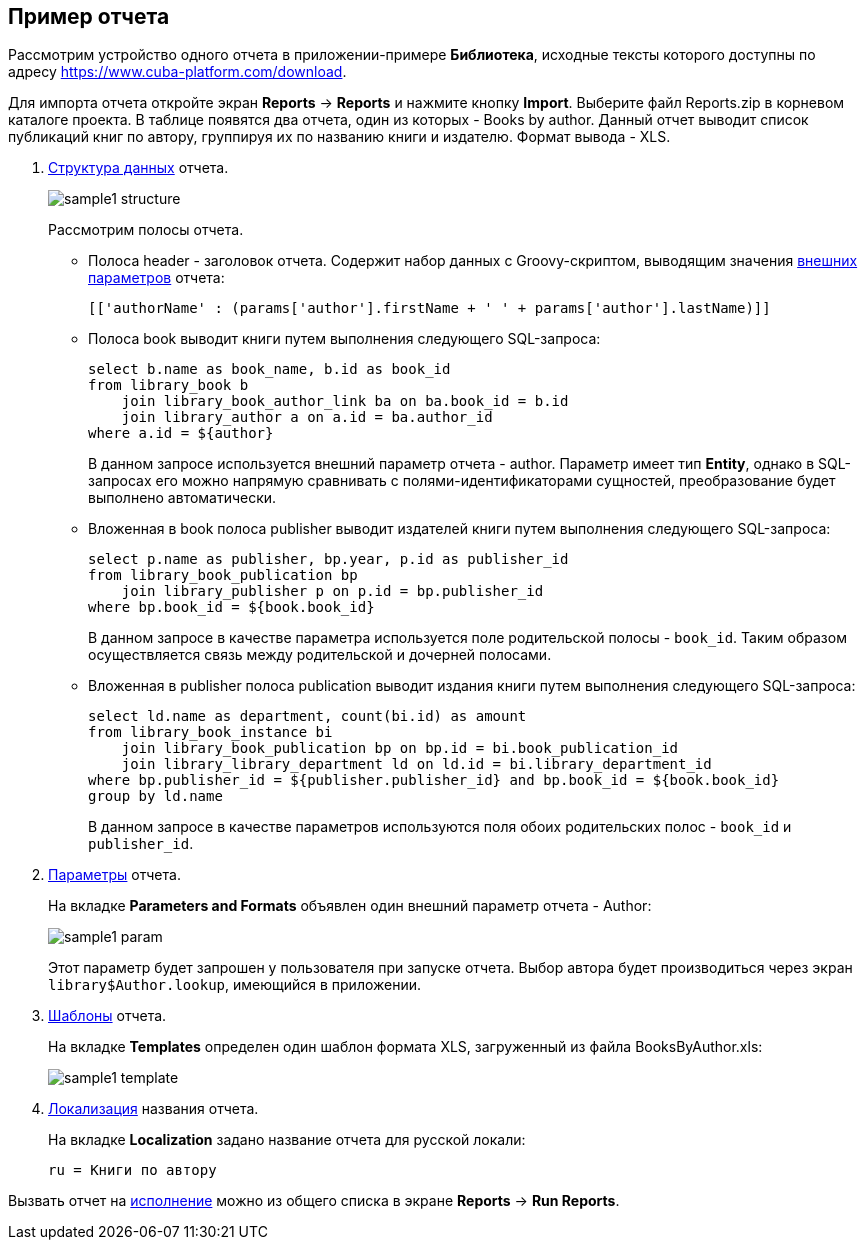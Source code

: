 [[examples]]
== Пример отчета

Рассмотрим устройство одного отчета в приложении-примере *Библиотека*, исходные тексты которого доступны по адресу https://www.cuba-platform.com/download.

Для импорта отчета откройте экран *Reports* -&gt; *Reports* и нажмите кнопку *Import*. Выберите файл Reports.zip в корневом каталоге проекта. В таблице появятся два отчета, один из которых - Books by author. Данный отчет выводит список публикаций книг по автору, группируя их по названию книги и издателю. Формат вывода - XLS.

. <<structure,Структура данных>> отчета.
+
--
image::sample1_structure.png[align="center"]

Рассмотрим полосы отчета.

* Полоса header - заголовок отчета. Содержит набор данных с Groovy-скриптом, выводящим значения <<parameters,внешних параметров>> отчета:
+
[source, groovy]
----
[['authorName' : (params['author'].firstName + ' ' + params['author'].lastName)]]
----

* Полоса book выводит книги путем выполнения следующего SQL-запроса:
+
[source, sql]
----
select b.name as book_name, b.id as book_id
from library_book b 
    join library_book_author_link ba on ba.book_id = b.id
    join library_author a on a.id = ba.author_id
where a.id = ${author}
----
+
В данном запросе используется внешний параметр отчета - author. Параметр имеет тип *Entity*, однако в SQL-запросах его можно напрямую сравнивать с полями-идентификаторами сущностей, преобразование будет выполнено автоматически.

* Вложенная в book полоса publisher выводит издателей книги путем выполнения следующего SQL-запроса:
+
[source, sql]
----
select p.name as publisher, bp.year, p.id as publisher_id
from library_book_publication bp
    join library_publisher p on p.id = bp.publisher_id
where bp.book_id = ${book.book_id}
----
+
В данном запросе в качестве параметра используется поле родительской полосы - `++book_id++`. Таким образом осуществляется связь между родительской и дочерней полосами.

* Вложенная в publisher полоса publication выводит издания книги путем выполнения следующего SQL-запроса:
+
[source, sql]
----
select ld.name as department, count(bi.id) as amount
from library_book_instance bi
    join library_book_publication bp on bp.id = bi.book_publication_id
    join library_library_department ld on ld.id = bi.library_department_id
where bp.publisher_id = ${publisher.publisher_id} and bp.book_id = ${book.book_id}
group by ld.name
----
+
В данном запросе в качестве параметров используются поля обоих родительских полос - `++book_id++` и `++publisher_id++`. 
--

. <<parameters,Параметры>> отчета. 
+
--
На вкладке *Parameters and Formats* объявлен один внешний параметр отчета - Author:

image::sample1_param.png[align="center"]

Этот параметр будет запрошен у пользователя при запуске отчета. Выбор автора будет производиться через экран `library$Author.lookup`, имеющийся в приложении.
--

. <<template,Шаблоны>> отчета.
+
На вкладке *Templates* определен один шаблон формата XLS, загруженный из файла BooksByAuthor.xls:
+
image::sample1_template.png[align="center"]

. <<localization,Локализация>> названия отчета.
+
На вкладке *Localization* задано название отчета для русской локали:
+
[source, properties]
----
ru = Книги по автору
----

Вызвать отчет на <<running,исполнение>> можно из общего списка в экране *Reports* -&gt; *Run Reports*.